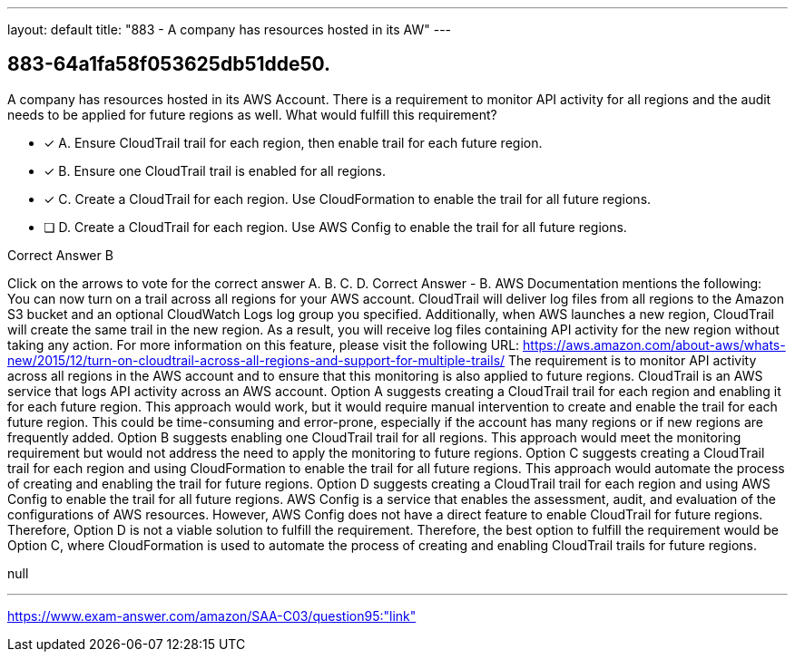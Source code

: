 ---
layout: default 
title: "883 - A company has resources hosted in its AW"
---


[.question]
== 883-64a1fa58f053625db51dde50.


****

[.query]
--
A company has resources hosted in its AWS Account.
There is a requirement to monitor API activity for all regions and the audit needs to be applied for future regions as well.
What would fulfill this requirement?


--

[.list]
--
* [*] A. Ensure CloudTrail trail for each region, then enable trail for each future region.
* [*] B. Ensure one CloudTrail trail is enabled for all regions.
* [*] C. Create a CloudTrail for each region. Use CloudFormation to enable the trail for all future regions.
* [ ] D. Create a CloudTrail for each region. Use AWS Config to enable the trail for all future regions.

--
****

[.answer]
Correct Answer  B

[.explanation]
--
Click on the arrows to vote for the correct answer
A.
B.
C.
D.
Correct Answer - B.
AWS Documentation mentions the following:
You can now turn on a trail across all regions for your AWS account.
CloudTrail will deliver log files from all regions to the Amazon S3 bucket and an optional CloudWatch Logs log group you specified.
Additionally, when AWS launches a new region, CloudTrail will create the same trail in the new region.
As a result, you will receive log files containing API activity for the new region without taking any action.
For more information on this feature, please visit the following URL:
https://aws.amazon.com/about-aws/whats-new/2015/12/turn-on-cloudtrail-across-all-regions-and-support-for-multiple-trails/
The requirement is to monitor API activity across all regions in the AWS account and to ensure that this monitoring is also applied to future regions. CloudTrail is an AWS service that logs API activity across an AWS account.
Option A suggests creating a CloudTrail trail for each region and enabling it for each future region. This approach would work, but it would require manual intervention to create and enable the trail for each future region. This could be time-consuming and error-prone, especially if the account has many regions or if new regions are frequently added.
Option B suggests enabling one CloudTrail trail for all regions. This approach would meet the monitoring requirement but would not address the need to apply the monitoring to future regions.
Option C suggests creating a CloudTrail trail for each region and using CloudFormation to enable the trail for all future regions. This approach would automate the process of creating and enabling the trail for future regions.
Option D suggests creating a CloudTrail trail for each region and using AWS Config to enable the trail for all future regions. AWS Config is a service that enables the assessment, audit, and evaluation of the configurations of AWS resources. However, AWS Config does not have a direct feature to enable CloudTrail for future regions. Therefore, Option D is not a viable solution to fulfill the requirement.
Therefore, the best option to fulfill the requirement would be Option C, where CloudFormation is used to automate the process of creating and enabling CloudTrail trails for future regions.
--

[.ka]
null

'''



https://www.exam-answer.com/amazon/SAA-C03/question95:"link"



